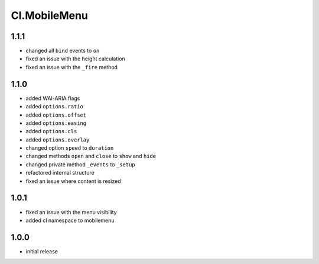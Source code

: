 =============
Cl.MobileMenu
=============

1.1.1
-----
- changed all ``bind`` events to ``on``
- fixed an issue with the height calculation
- fixed an issue with the ``_fire`` method

1.1.0
-----
- added WAI-ARIA flags
- added ``options.ratio``
- added ``options.offset``
- added ``options.easing``
- added ``options.cls``
- added ``options.overlay``
- changed option ``speed`` to ``duration``
- changed methods ``open`` and ``close`` to ``show`` and ``hide``
- changed private method ``_events`` to ``_setup``
- refactored internal structure
- fixed an issue where content is resized

1.0.1
-----
- fixed an issue with the menu visibility
- added cl namespace to mobilemenu

1.0.0
-----
- initial release